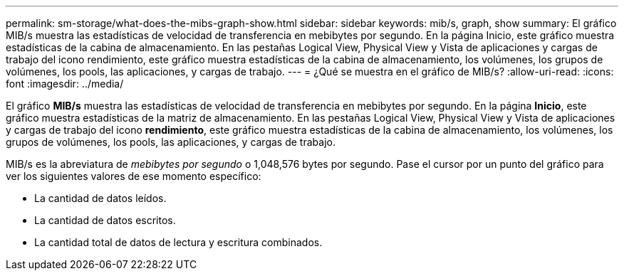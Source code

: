---
permalink: sm-storage/what-does-the-mibs-graph-show.html 
sidebar: sidebar 
keywords: mib/s, graph, show 
summary: El gráfico MIB/s muestra las estadísticas de velocidad de transferencia en mebibytes por segundo. En la página Inicio, este gráfico muestra estadísticas de la cabina de almacenamiento. En las pestañas Logical View, Physical View y Vista de aplicaciones y cargas de trabajo del icono rendimiento, este gráfico muestra estadísticas de la cabina de almacenamiento, los volúmenes, los grupos de volúmenes, los pools, las aplicaciones, y cargas de trabajo. 
---
= ¿Qué se muestra en el gráfico de MIB/s?
:allow-uri-read: 
:icons: font
:imagesdir: ../media/


[role="lead"]
El gráfico *MIB/s* muestra las estadísticas de velocidad de transferencia en mebibytes por segundo. En la página *Inicio*, este gráfico muestra estadísticas de la matriz de almacenamiento. En las pestañas Logical View, Physical View y Vista de aplicaciones y cargas de trabajo del icono *rendimiento*, este gráfico muestra estadísticas de la cabina de almacenamiento, los volúmenes, los grupos de volúmenes, los pools, las aplicaciones, y cargas de trabajo.

MIB/s es la abreviatura de _mebibytes por segundo_ o 1,048,576 bytes por segundo. Pase el cursor por un punto del gráfico para ver los siguientes valores de ese momento específico:

* La cantidad de datos leídos.
* La cantidad de datos escritos.
* La cantidad total de datos de lectura y escritura combinados.

